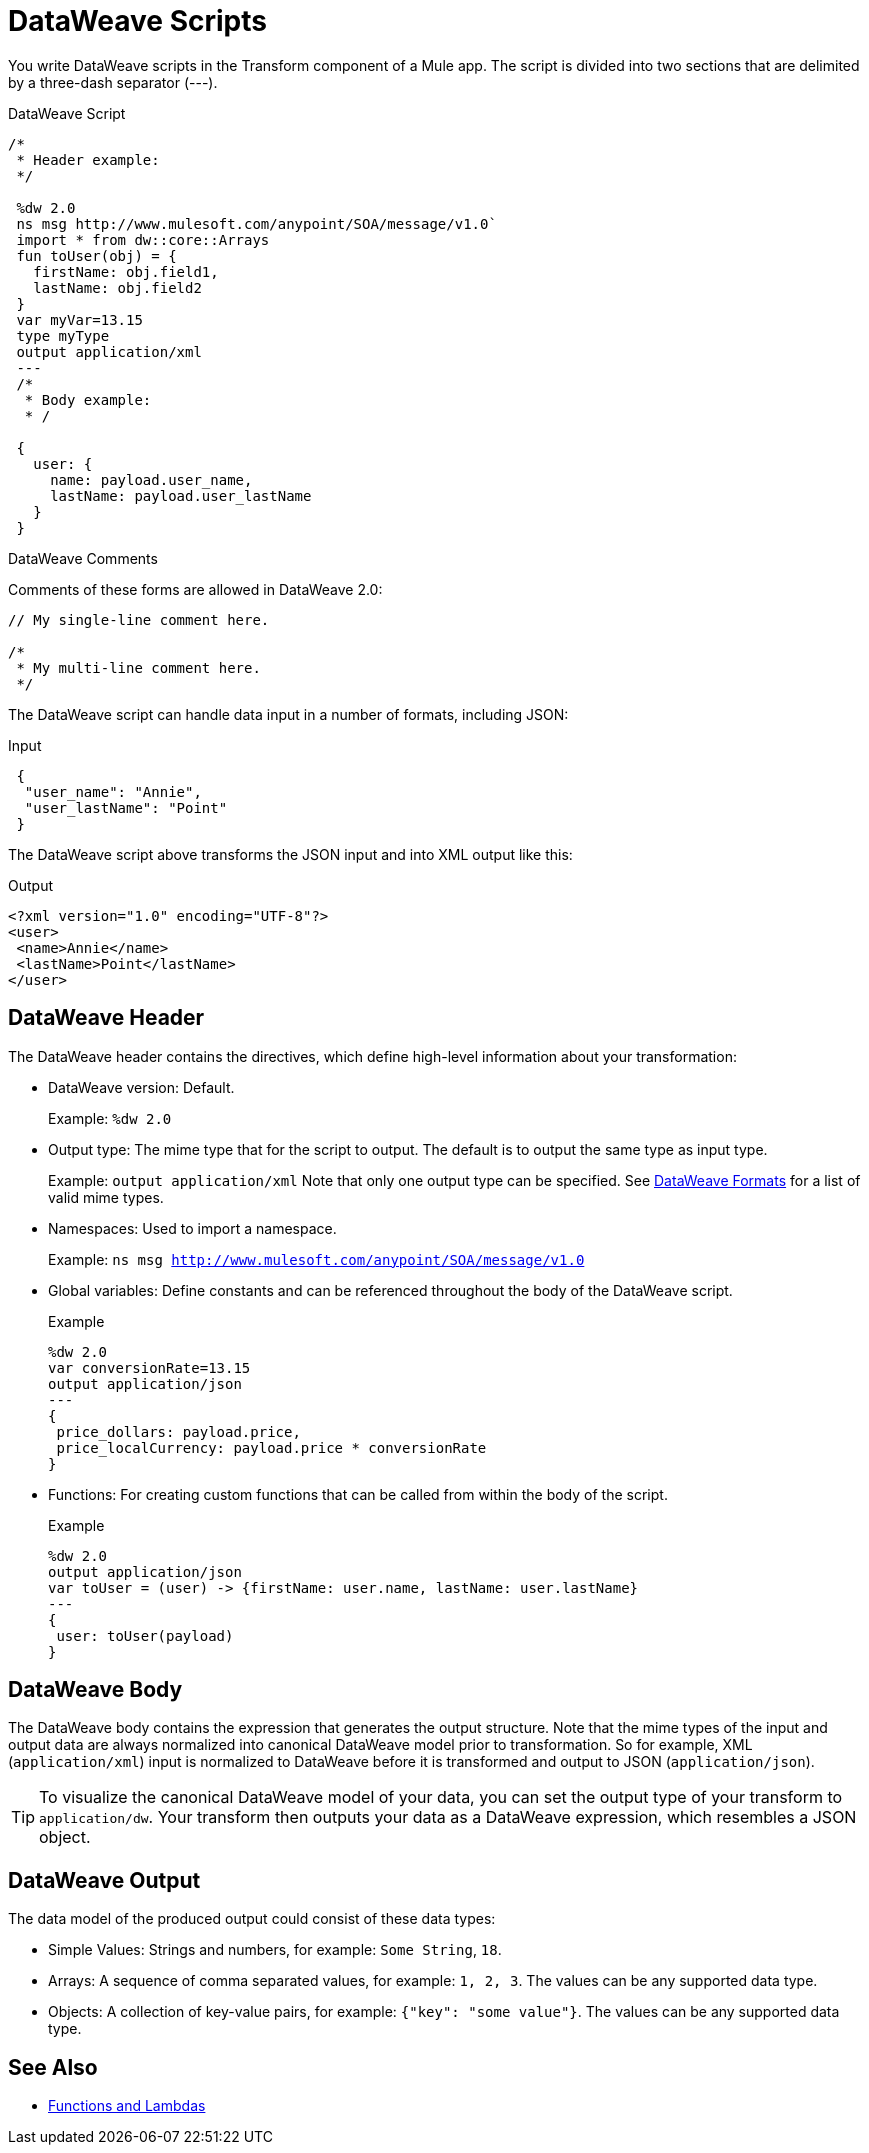= DataWeave Scripts

You write DataWeave scripts in the Transform component of a Mule app. The script is divided into two sections that are delimited by a three-dash separator (&#45;&#45;&#45;).

// TODO?: or save them in a `.dwl` file that you import into a Mule app from Studio.

.DataWeave Script
[source, dataweave, linenums]
----
/*
 * Header example:
 */

 %dw 2.0
 ns msg http://www.mulesoft.com/anypoint/SOA/message/v1.0`
 import * from dw::core::Arrays
 fun toUser(obj) = {
   firstName: obj.field1,
   lastName: obj.field2
 }
 var myVar=13.15
 type myType
 output application/xml
 ---
 /*
  * Body example:
  * /

 {
   user: {
     name: payload.user_name,
     lastName: payload.user_lastName
   }
 }
----

.DataWeave Comments

Comments of these forms are allowed in DataWeave 2.0:

----
// My single-line comment here.

/*
 * My multi-line comment here.
 */
----

The DataWeave script can handle data input in a number of formats, including JSON:

.Input
[source,json,linenums]
----
 {
  "user_name": "Annie",
  "user_lastName": "Point"
 }
----

The DataWeave script above transforms the JSON input and into XML output like this:

.Output
[source,xml,linenums]
----
<?xml version="1.0" encoding="UTF-8"?>
<user>
 <name>Annie</name>
 <lastName>Point</lastName>
</user>
----

== DataWeave Header

The DataWeave header contains the directives, which define high-level information about your transformation:

* DataWeave version: Default.
+
Example: `%dw 2.0`
+
* Output type: The mime type that for the script to output. The default is to output the same type as input type.
+
Example: `output application/xml`
Note that only one output type can be specified. See <<dataweave-formats, DataWeave Formats>> for a list of valid mime types.
+
* Namespaces: Used to import a namespace.
+
Example: `ns msg http://www.mulesoft.com/anypoint/SOA/message/v1.0`
+
* Global variables: Define constants and can be referenced throughout the body of the DataWeave script.
+
.Example
[source, dataweave, linenums]
----
%dw 2.0
var conversionRate=13.15
output application/json
---
{
 price_dollars: payload.price,
 price_localCurrency: payload.price * conversionRate
}
----
+
* Functions: For creating custom functions that can be called from within the body of the script.
+
.Example
[source, dataweave, linenums]
----
%dw 2.0
output application/json
var toUser = (user) -> {firstName: user.name, lastName: user.lastName}
---
{
 user: toUser(payload)
}
----
// *Input type, for example, `%input payload application/xml`

== DataWeave Body

The DataWeave body contains the expression that generates the output structure. Note that the mime types of the input and output data are always normalized into canonical DataWeave model prior to transformation. So for example, XML (`application/xml`) input is normalized to DataWeave before it is transformed and output to JSON (`application/json`).

[TIP]
To visualize the canonical DataWeave model of your data, you can set the output type of your transform to `application/dw`. Your transform then outputs your data as a DataWeave expression, which resembles a JSON object.

// TODO: NEED MORE INFO HERE... show XML vs DW vs JSON

== DataWeave Output

The data model of the produced output could consist of these data types:

* Simple Values: Strings and numbers, for example: `Some String`, `18`.
* Arrays: A sequence of comma separated values, for example: `1, 2, 3`. The values can be any supported data type.
* Objects: A collection of key-value pairs, for example: `{"key": "some value"}`. The values can be any supported data type.
// TODO: ARE THERE ANY OTHERS?


== See Also

* link:dataweave-types#functions-and-lambdas[Functions and Lambdas]
